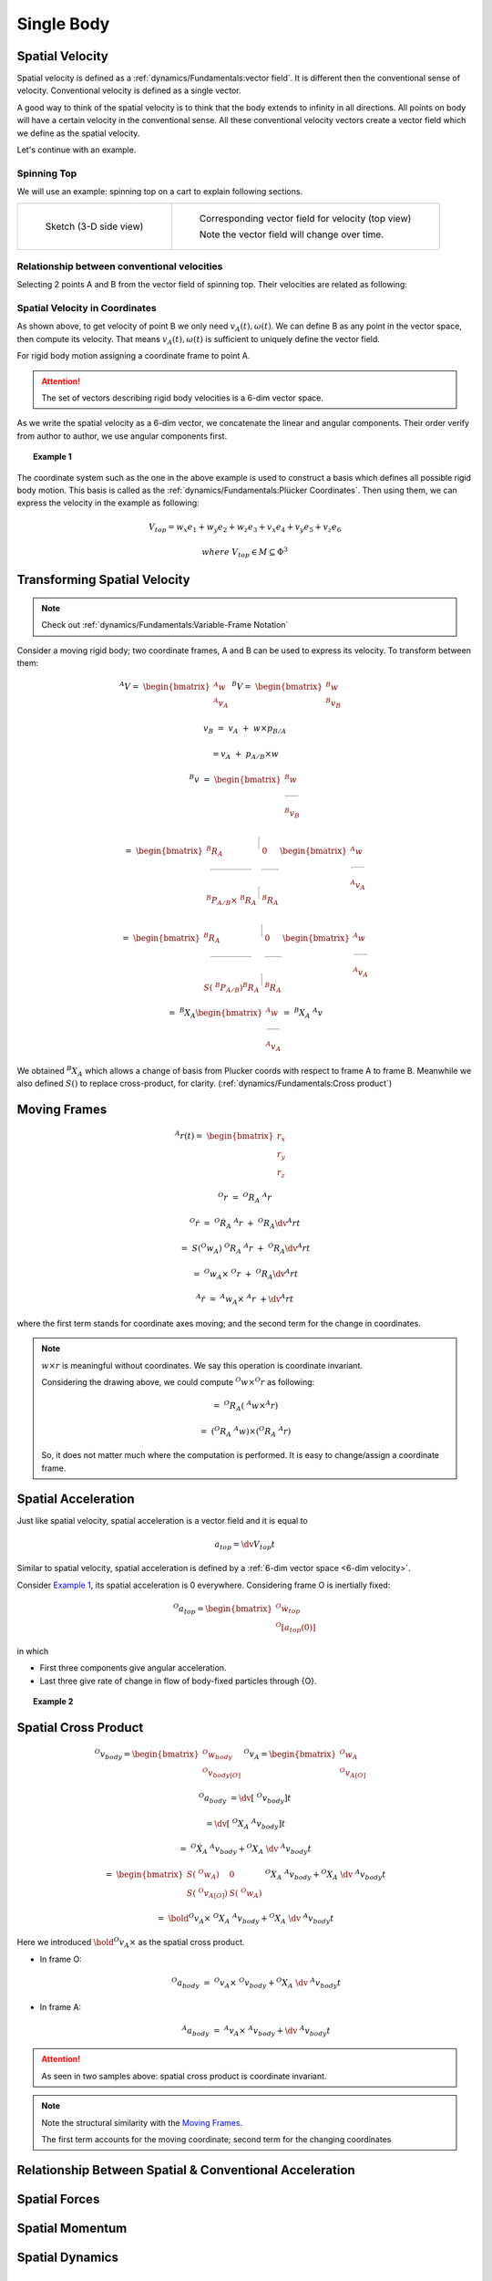Single Body
===========

Spatial Velocity
----------------

Spatial velocity is defined as a :ref:`dynamics/Fundamentals:vector field`. It is different then the conventional
sense of velocity. Conventional velocity is defined as a single vector.

A good way to think of the spatial velocity is to think that the body extends to
infinity in all directions. All points on body will have a certain velocity in the
conventional sense. All these conventional velocity vectors create a vector field
which we define as the spatial velocity.

Let's continue with an example.

Spinning Top
^^^^^^^^^^^^

We will use an example: spinning top on a cart to explain following sections.

.. list-table:: 

  * - 
      .. figure:: ../images/spinning_top.png

        Sketch (3-D side view)

    - .. figure:: ../images/spinning_top_vf.png
  
        Corresponding vector field for velocity (top view)

        Note the vector field will change over time.

Relationship between conventional velocities
^^^^^^^^^^^^^^^^^^^^^^^^^^^^^^^^^^^^^^^^^^^^

Selecting 2 points A and B from the vector field of spinning top.
Their velocities are related as following:

.. figure:: ../images/spinning_top_vel_2p.png

Spatial Velocity in Coordinates
^^^^^^^^^^^^^^^^^^^^^^^^^^^^^^^

As shown above, to get velocity of point B we only need
:math:`v_A(t), \omega(t)`. We can define B as any point in the 
vector space, then compute its velocity. That means :math:`v_A(t), \omega(t)` is sufficient to  
uniquely define the vector field.

For rigid body motion assigning a coordinate frame to point A.

.. figure:: ../images/spatial_vel_6d.png

.. attention::
  :name: 6-dim velocity

  The set of vectors describing rigid body velocities is a 6-dim vector space.

As we write the spatial velocity as a 6-dim vector, we concatenate the linear and
angular components. Their order verify from author to author, we use angular
components first.

.. topic:: Example 1 
  :name: Example 1

  .. figure:: ../images/spinning_top_v.png

The coordinate system such as the one in the above example is used to construct 
a basis which defines all possible rigid body motion. This basis is called as the 
:ref:`dynamics/Fundamentals:Plücker Coordinates`. Then using them, we can express 
the velocity in the example as following:

.. math::
  V_{top} = w_x e_1 + w_y e_2 + w_z e_3 + v_x e_4 + v_y e_5 + v_z e_6
  
  where\ V_{top} \in M \subseteq \Phi^3

Transforming Spatial Velocity
-----------------------------

.. note::
  Check out :ref:`dynamics/Fundamentals:Variable-Frame Notation`

Consider a moving rigid body; two coordinate frames, A and B can be used to 
express its velocity. To transform between them:

.. figure:: ../images/transforming_spatial_vectors.png
  :scale: 30%
  :align: right

.. math:: 
  ^{A}V =\ \begin{bmatrix} ^{A}w \\ ^{A}v_A \end{bmatrix}
  \ ^{B}V =\ \begin{bmatrix} ^{B}w \\ ^{B}v_B \end{bmatrix}

.. math::
  v_B &=\ v_A\ +\ w \times p_{B/A}

  &= v_A\ +\ p_{A/B} \times w

.. math::
  ^{B}v &=\ 
  \begin{bmatrix}
    ^{B}w \\
    \rule[.5ex]{1.5em}{0.4pt} \\
    ^{B}v_B 
  \end{bmatrix}

  &=\ 
  \begin{bmatrix} 
    ^{B}R_A & \rule[-1ex]{0.5pt}{2.5ex} & 0 \\ 
    \rule[.5ex]{5em}{0.4pt} & & \rule[.5ex]{2em}{0.4pt} \\
    ^{B}P_{A/B} \times\ ^{B}R_A & \rule[-1ex]{0.5pt}{2.5ex} & ^{B}R_A 
  \end{bmatrix}
  \begin{bmatrix}
    ^{A}w \\
    \rule[.5ex]{1.5em}{0.4pt} \\
    ^{A}v_A 
  \end{bmatrix}

  &=\ 
  \begin{bmatrix} 
    ^{B}R_A & \rule[-1ex]{0.5pt}{2.5ex} & 0 \\ 
    \rule[.5ex]{5em}{0.4pt} & & \rule[.5ex]{2em}{0.4pt} \\
    S(\ ^{B}P_{A/B}) ^{B}R_A & \rule[-1ex]{0.5pt}{2.5ex} & ^{B}R_A 
  \end{bmatrix}
  \begin{bmatrix}
    ^{A}w \\
    \rule[.5ex]{1.5em}{0.4pt} \\
    ^{A}v_A 
  \end{bmatrix}

  &=\ 
  ^{B}X_A
  \begin{bmatrix}
    ^{A}w \\
    \rule[.5ex]{1.5em}{0.4pt} \\
    ^{A}v_A 
  \end{bmatrix}
  =\ ^{B}X_A\ ^{A}v

We obtained :math:`^{B}X_A` which allows a change of basis from Plucker coords 
with respect to frame A to frame B. Meanwhile we also defined :math:`S()` to 
replace cross-product, for clarity. (:ref:`dynamics/Fundamentals:Cross product`)

Moving Frames
-------------

.. figure:: ../images/moving_frames_acc.png
  :scale: 40%
  :align: right

.. math::
  ^{A}r(t) =\ \begin{bmatrix} r_x \\ r_y \\ r_z \end{bmatrix}

.. math::
  ^{O}r &=\ ^{O}R_A\ ^{A}r

  ^{O}\dot{r} &=\ ^{O}\dot{R}_A\ ^{A}r\ +\ ^{O}R_A\dv{^{A}r}{t}

  &=\ S(^{O}w_A)\ ^{O}{R}_A\ ^{A}r\ +\ ^{O}R_A\dv{^{A}r}{t}

  &=\ ^{O}w_A \times\ ^{O}r\ +\ ^{O}R_A\dv{^{A}r}{t}

  ^{A}\dot{r} &=\ ^{A}w_A \times\ ^{A}r\ + \dv{^{A}r}{t}

where the first term stands for coordinate axes moving; and the second term
for the change in coordinates.

.. note:: 
  :math:`w \times r` is meaningful without coordinates. We say this operation is
  coordinate invariant.

  Considering the drawing above, we could compute :math:`^{O}w \times ^{O}r` as
  following:

  .. math:: 
    &=\ ^{O}R_A(\ ^{A}w \times ^{A}r)

    &=\ (^{O}R_A\ ^{A}w) \times (^{O}R_A\ ^{A}r)

  So, it does not matter much where the computation is performed. It is easy to
  change/assign a coordinate frame.

Spatial Acceleration
--------------------

Just like spatial velocity, spatial acceleration is a vector field and it is 
equal to 

.. math::
  a_{top} = \dv{V_{top}}{t}

Similar to spatial velocity, spatial acceleration is defined
by a :ref:`6-dim vector space <6-dim velocity>`.

Consider `Example 1`_, its spatial acceleration is 0 everywhere. Considering 
frame O is inertially fixed:

.. math:: 
  ^{O}a_{top} = \begin{bmatrix} ^{O}\dot{w}_{top}\ \\ ^{O}[a_{top}(0)] \end{bmatrix}

in which 

* First three components give angular acceleration.
* Last three give rate of change in flow of body-fixed particles through {O}.

.. topic:: Example 2
  :name: Example 2

  .. figure:: ../images/top_on_skateboard_acc.png

Spatial Cross Product
---------------------

.. figure:: ../images/spatial_cross_product.png
  :scale: 20%
  :align: right

.. math:: 
  ^{O}v_{body} = \begin{bmatrix} ^{O}w_{body} \\ ^{O}v_{body[O]} \end{bmatrix}\
  ^{O}v_A = \begin{bmatrix} ^{O}w_A \\ ^{O}v_{A[O]} \end{bmatrix}

.. math::
  ^{O}a_{body} &= \dv{[\ ^{O}v_{body}]}{t} 
  
  &= \dv{[\ ^{O}X_A\ ^{A}v_{body}]}{t}

  &=\ ^{O}\dot{X}_A\ ^{A}v_{body} + ^{O}X_A\ \dv{\ ^{A}v_{body}}{t}

  &=\ 
  \begin{bmatrix} 
    S(\ ^{O}w_A) & 0 \\ 
    S(\ ^{O}v_{A[O]}) & S(\ ^{O}w_A)
  \end{bmatrix}
  \ ^{O}X_A\ ^{A}v_{body} + ^{O}X_A\ \dv{\ ^{A}v_{body}}{t} 

  &=\ 
  \bold{^{O}v_A \times}
  \ ^{O}X_A\ ^{A}v_{body} + ^{O}X_A\ \dv{\ ^{A}v_{body}}{t} 

Here we introduced :math:`\bold{^{O}v_A \times}` as the spatial cross product.

* In frame O:
  
  .. math::
    ^{O}a_{body}\ =\ 
    ^{O}v_A \times
    \ ^{O}v_{body} + ^{O}X_A\ \dv{\ ^{A}v_{body}}{t} 

* In frame A:

  .. math:: 
    ^{A}a_{body}\ =\ 
    ^{A}v_A \times
    \ ^{A}v_{body} + \dv{\ ^{A}v_{body}}{t} 

.. attention::
  As seen in two samples above: spatial cross product is coordinate invariant.

.. note::
  Note the structural similarity with the `Moving Frames`_.

  The first term accounts for the moving coordinate; second term for the 
  changing coordinates

Relationship Between Spatial & Conventional Acceleration
--------------------------------------------------------


Spatial Forces
--------------


Spatial Momentum
----------------


Spatial Dynamics
----------------


Summary
-------

